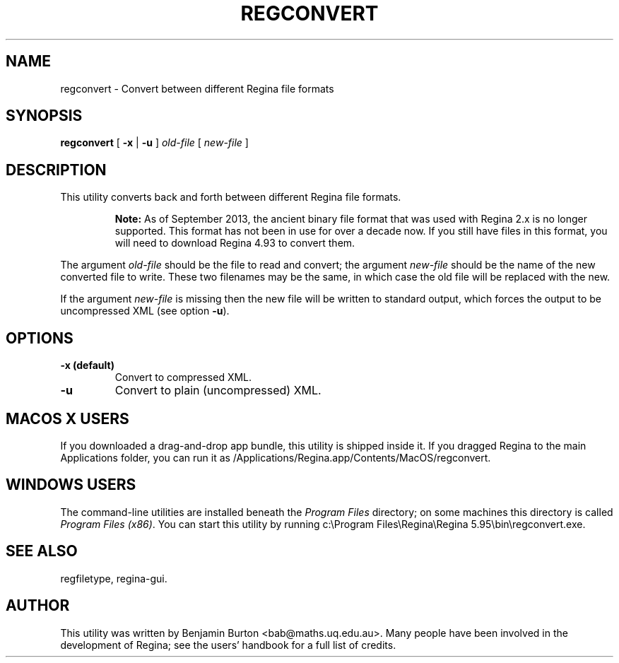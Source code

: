 .\" This manpage has been automatically generated by docbook2man 
.\" from a DocBook document.  This tool can be found at:
.\" <http://shell.ipoline.com/~elmert/comp/docbook2X/> 
.\" Please send any bug reports, improvements, comments, patches, 
.\" etc. to Steve Cheng <steve@ggi-project.org>.
.TH "REGCONVERT" "1" "22 December 2020" "" "The Regina Handbook"

.SH NAME
regconvert \- Convert between different Regina file formats
.SH SYNOPSIS

\fBregconvert\fR [ \fB-x\fR | \fB-u\fR ] \fB\fIold-file\fB\fR [ \fB\fInew-file\fB\fR ]

.SH "DESCRIPTION"
.PP
This utility converts back and forth between different Regina
file formats.
.sp
.RS
.B "Note:"
As of September\~2013, the ancient binary file format that was
used with Regina\~2.x is no longer supported.
This format has not been in use for over a decade now.
If you still have files in this format, you will need to
download Regina\~4.93 to convert them.
.RE
.PP
The argument \fIold-file\fR should be the file to
read and convert; the argument \fInew-file\fR should
be the name of the new converted file to write.  These two filenames
may be the same, in which case the old file will be replaced with the new.
.PP
If the argument \fInew-file\fR is missing then the
new file will be written to standard output, which forces the output to be
uncompressed XML (see option \fB-u\fR).
.SH "OPTIONS"
.TP
\fB-x (default)\fR
Convert to compressed XML\&.
.TP
\fB-u\fR
Convert to plain (uncompressed) XML\&.
.SH "MACOS\\~X USERS"
.PP
If you downloaded a drag-and-drop app bundle, this utility is
shipped inside it.  If you dragged Regina to the main
Applications folder, you can run it as
/Applications/Regina.app/Contents/MacOS/regconvert\&.
.SH "WINDOWS USERS"
.PP
The command-line utilities are installed beneath the
\fIProgram\~Files\fR directory; on some
machines this directory is called
\fIProgram\~Files\~(x86)\fR\&.
You can start this utility by running
c:\\Program\~Files\\Regina\\Regina\~5.95\\bin\\regconvert.exe\&.
.SH "SEE ALSO"
.PP
regfiletype,
regina-gui\&.
.SH "AUTHOR"
.PP
This utility was written by Benjamin Burton
<bab@maths.uq.edu.au>\&.
Many people have been involved in the development
of Regina; see the users' handbook for a full list of credits.
